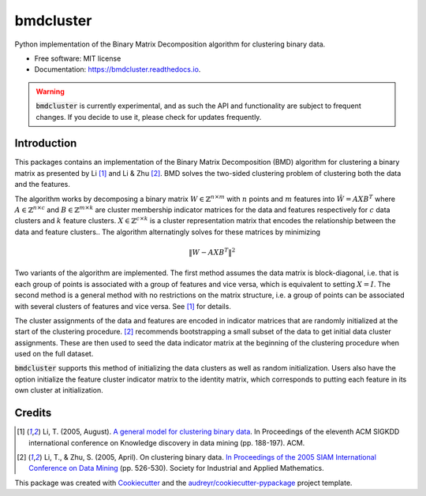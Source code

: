==========
bmdcluster
==========


.. image:: https://img.shields.io/pypi/v/bmdcluster.svg
        :target: https://pypi.python.org/pypi/bmdcluster

.. image:: https://img.shields.io/travis/csprock/bmdcluster.svg
        :target: https://travis-ci.org/csprock/bmdcluster

.. image:: https://readthedocs.org/projects/bmdcluster/badge/?version=latest
        :target: https://bmdcluster.readthedocs.io/en/latest/?badge=latest
        :alt: Documentation Status


Python implementation of the Binary Matrix Decomposition algorithm for clustering binary data.


* Free software: MIT license
* Documentation: https://bmdcluster.readthedocs.io.

.. warning::
   :code:`bmdcluster` is currently experimental, and as such the API and functionality are subject to frequent changes. If you decide to use
   it, please check for updates frequently.

Introduction
------------

This packages contains an implementation of the Binary Matrix Decomposition (BMD) algorithm
for clustering a binary matrix as presented by Li [1]_ and Li & Zhu [2]_. BMD solves the
two-sided clustering problem of clustering both the data and the features.

The algorithm works by decomposing a binary matrix :math:`W \in \mathbb{Z}^{n \times m}` with :math:`n` points and :math:`m` features into :math:`\hat{W}=AXB^T` 
where :math:`A \in \mathbb{Z}^{n \times c}` and :math:`B \in \mathbb{Z}^{m \times k}` are cluster membership indicator matrices for the data and features 
respectively for :math:`c` data clusters and :math:`k` feature clusters. :math:`X \in \mathbb{Z}^{c \times k}` is a cluster representation matrix that encodes the relationship 
between the data and feature clusters.. The algorithm alternatingly solves for these matrices by minimizing

.. math::
   \begin{equation}
        \| W - AXB^T \|^2
   \end{equation}

Two variants of the algorithm are implemented.
The first method assumes the data matrix is block-diagonal, i.e. that is each group of points is associated with a group of features and vice versa,
which is equivalent to setting :math:`X = I`. The second method is a general method with no restrictions on the matrix structure, i.e. a group of points
can be associated with several clusters of features and vice versa. See [1]_ for details.

The cluster assignments of the data and features are encoded in indicator matrices that are randomly initialized at the start of the clustering procedure.
[2]_ recommends bootstrapping a small subset of the data to get initial data cluster assignments.
These are then used to seed the data indicator matrix at the beginning of the clustering procedure when used on the full dataset. 

:code:`bmdcluster` supports this method of initializing the data clusters as well as random initialization. Users also have the option initialize the feature cluster indicator matrix to the identity matrix, which corresponds to putting each feature in its own cluster at initialization.

Credits
-------

.. [1] Li, T. (2005, August). `A general model for clustering binary data <http://citeseerx.ist.psu.edu/viewdoc/download?doi=10.1.1.387.745&rep=rep1&type=pdf>`_. In Proceedings of the eleventh ACM SIGKDD international conference on Knowledge discovery in data mining (pp. 188-197). ACM.

.. [2] Li, T., & Zhu, S. (2005, April). On clustering binary data. `In Proceedings of the 2005 SIAM International Conference on Data Mining <https://pdfs.semanticscholar.org/b3b5/c7e794df43fe89122bd39dafd9a5f504c524.pdf>`_ (pp. 526-530). Society for Industrial and Applied Mathematics.


This package was created with Cookiecutter_ and the `audreyr/cookiecutter-pypackage`_ project template.

.. _Cookiecutter: https://github.com/audreyr/cookiecutter
.. _`audreyr/cookiecutter-pypackage`: https://github.com/audreyr/cookiecutter-pypackage


